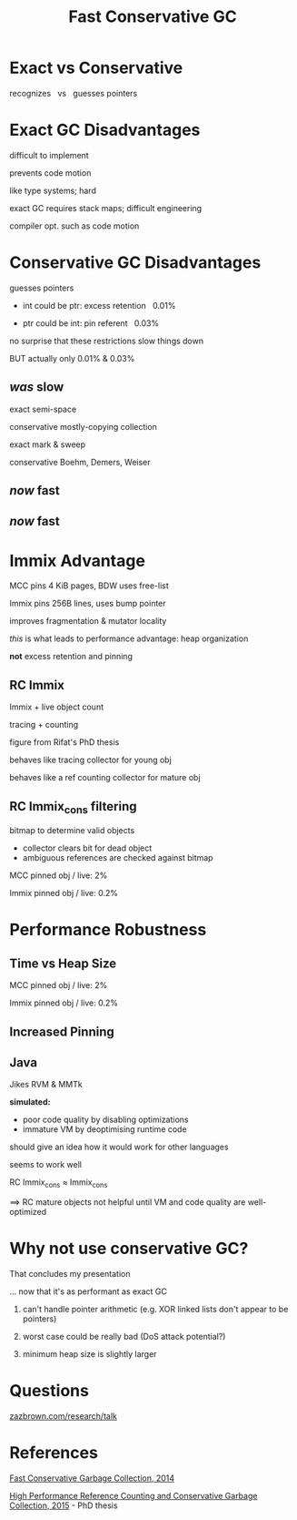 #+MACRO: f @@html: <span class="fragment" data-fragment-index="$2">$1</span>@@
#+reveal_reveal_js_version: 4
#+reveal_theme: serif
#+reveal_init_options: slideNumber:true
#+options: timestamp:nil toc:1 num:nil
#+bibliography: ../bib/bib.bib
#+title: Fast Conservative GC

@@html:<style>.reveal .slide-number {
  font-size: 24pt;
  top: 8px;
  left: 8px;
  right: auto;
  bottom: auto;
  color: inherit;
  background-color: transparent;
}
.reveal .slide-number .slide-number-delimiter {
  margin: 0 -0.5rem;
}</style> @@

* Exact vs Conservative
:PROPERTIES:
:reveal_extra_attr: data-transition="fade"
:END:

recognizes   vs   guesses pointers                 


* Exact GC Disadvantages
difficult to implement

prevents code motion
#+begin_notes
like type systems; hard

exact GC requires stack maps; difficult engineering

compiler opt. such as code motion
#+end_notes

* Conservative GC Disadvantages
guesses pointers

- int could be ptr: excess retention {{{f(  0.01%,0)}}}

- ptr could be int: pin referent {{{f(  0.03%,0)}}}

#+begin_notes
no surprise that these restrictions slow things down

BUT actually only 0.01% & 0.03%
#+end_notes

** /was/ slow
:PROPERTIES:
:REVEAL_DATA_TRANSITION: fade
:END:
#+attr_html: :width 100%
[[./img/performance vs Gen Immix without RC Immix.svg]]
#+begin_notes
exact semi-space

conservative mostly-copying collection

exact mark & sweep

conservative Boehm, Demers, Weiser
#+end_notes

** /now/ fast
:PROPERTIES:
:REVEAL_DATA_TRANSITION: fade
:END:
#+attr_html: :width 100%
[[./img/performance vs Gen Immix without RC Immix_cons.svg]]

** /now/ fast
:PROPERTIES:
:REVEAL_DATA_TRANSITION: fade
:END:
#+attr_html: :width 100%
[[./img/performance vs Gen Immix.svg]]

* Immix Advantage
MCC pins 4 KiB pages, BDW uses free-list

Immix pins 256B lines, uses bump pointer

improves fragmentation & mutator locality
#+begin_notes
/this/ is what leads to performance advantage: heap organization

*not* excess retention and pinning
#+end_notes

** RC Immix

[[./img/header bits.svg]]

Immix + live object count

tracing + counting

#+begin_notes
figure from Rifat's PhD thesis

behaves like tracing collector for young obj

behaves like a ref counting collector for mature obj
#+end_notes

** RC Immix_{cons} filtering

bitmap to determine valid objects
- collector clears bit for dead object
- ambiguous references are checked against bitmap

#+begin_notes
MCC pinned obj / live: 2%

Immix pinned obj / live: 0.2%
#+end_notes

* Performance Robustness

#+attr_html: :width 100%
[[./img/performance vs Gen Immix.svg]]

** Time vs Heap Size

#+attr_html: :width 100%
[[./img/total time vs heap size.svg]]
#+begin_notes
MCC pinned obj / live: 2%

Immix pinned obj / live: 0.2%
#+end_notes

** Increased Pinning

#+attr_html: :width 100%
[[./img/increased pinning.svg]]

** Java

Jikes RVM & MMTk

*simulated:*

- poor code quality by disabling optimizations
- immature VM by deoptimising runtime code
#+begin_notes
should give an idea how it would work for other languages

seems to work well

RC Immix_{cons} \(\approx\) Immix_{cons}

\(\implies\) RC mature objects not helpful until VM and code quality are well-optimized
#+end_notes

* @@html:<span style="display:inline-block">Why not use</span> <span style="display:inline-block">conservative GC?</span>@@

#+begin_notes
That concludes my presentation

... now that it's as performant as exact GC

1. can't handle pointer arithmetic (e.g. XOR linked lists don't appear to be pointers)
2. worst case could be really bad (DoS attack potential?)

3. minimum heap size is slightly larger
#+end_notes

* Questions

[[https://zazbrown.com/research/talk/Cam/FCGC/FCGC.html][zazbrown.com/research/talk]]

* References

[[https://doi.org/10.1145/2714064.2660198][Fast Conservative Garbage Collection, 2014]]

[[https://rifatshahriyar.github.io/files/others/Thesis_Rifat_Shahriyar.pdf][High Performance Reference Counting and Conservative Garbage Collection, 2015]] - PhD thesis
